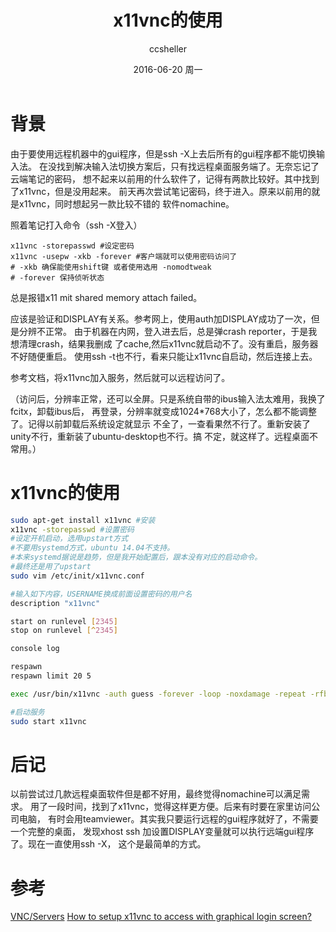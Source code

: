 #+TITLE:       x11vnc的使用
#+AUTHOR:      ccsheller
#+EMAIL:       ccsheller@gmail.com
#+DATE:        2016-06-20 周一
#+URI:         /blog/%y/%m/%d/x11vnc的使用
#+KEYWORDS:    x11vnc
#+TAGS:        x11vnc,remote,linux,远程
#+LANGUAGE:    en
#+OPTIONS:     H:3 num:nil toc:nil \n:nil ::t |:t ^:nil -:nil f:t *:t <:t
#+DESCRIPTION: linux下方便的远程桌面软件

* 背景

由于要使用远程机器中的gui程序，但是ssh -X上去后所有的gui程序都不能切换输入法。
在没找到解决输入法切换方案后，只有找远程桌面服务端了。无奈忘记了云端笔记的密码，
想不起来以前用的什么软件了，记得有两款比较好。其中找到了x11vnc，但是没用起来。
前天再次尝试笔记密码，终于进入。原来以前用的就是x11vnc，同时想起另一款比较不错的
软件nomachine。

照着笔记打入命令（ssh -X登入）

#+BEGIN_EXAMPLE
  x11vnc -storepasswd #设定密码
  x11vnc -usepw -xkb -forever #客户端就可以使用密码访问了
  # -xkb 确保能使用shift键 或者使用选用 -nomodtweak
  # -forever 保持侦听状态
#+END_EXAMPLE

总是报错x11 mit shared memory attach failed。

应该是验证和DISPLAY有关系。参考网上，使用auth加DISPLAY成功了一次，但是分辨不正常。
由于机器在内网，登入进去后，总是弹crash reporter，于是我想清理crash，结果我删成
了cache,然后x11vnc就启动不了。没有重启，服务器不好随便重启。
使用ssh -t也不行，看来只能让x11vnc自启动，然后连接上去。

参考文档，将x11vnc加入服务，然后就可以远程访问了。

（访问后，分辨率正常，还可以全屏。只是系统自带的ibus输入法太难用，我换了fcitx，卸载ibus后，
再登录，分辨率就变成1024*768大小了，怎么都不能调整了。记得以前卸载后系统设定就显示
不全了，一查看果然不行了。重新安装了unity不行，重新装了ubuntu-desktop也不行。搞
不定，就这样了。远程桌面不常用。）

* x11vnc的使用

#+BEGIN_SRC sh
  sudo apt-get install x11vnc #安装
  x11vnc -storepasswd #设置密码
  #设定开机启动，选用upstart方式
  #不要用systemd方式，ubuntu 14.04不支持。
  #本来systemd据说是趋势，但是我开始配置后，跟本没有对应的启动命令。
  #最终还是用了upstart
  sudo vim /etc/init/x11vnc.conf

  #输入如下内容，USERNAME换成前面设置密码的用户名
  description "x11vnc"

  start on runlevel [2345]
  stop on runlevel [^2345]

  console log

  respawn
  respawn limit 20 5

  exec /usr/bin/x11vnc -auth guess -forever -loop -noxdamage -repeat -rfbauth /home/USERNAME/.vnc/passwd -rfbport 5900 -shared

  #启动服务
  sudo start x11vnc
#+END_SRC

* 后记

以前尝试过几款远程桌面软件但是都不好用，最终觉得nomachine可以满足需求。
用了一段时间，找到了x11vnc，觉得这样更方便。后来有时要在家里访问公司电脑，
有时会用teamviewer。其实我只要运行远程的gui程序就好了，不需要一个完整的桌面，
发现xhost ssh 加设置DISPLAY变量就可以执行远端gui程序了。现在一直使用ssh -X，
这个是最简单的方式。

* 参考

[[https://help.ubuntu.com/community/VNC/Servers][VNC/Servers]]
[[http://askubuntu.com/questions/229989/how-to-setup-x11vnc-to-access-with-graphical-login-screen][How to setup x11vnc to access with graphical login screen?]]
